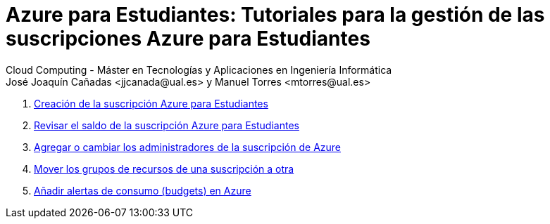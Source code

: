 ////
Codificación, idioma, tabla de contenidos, tipo de documento
////
:encoding: utf-8
:lang: es
:toc: right
:toc-title: Tabla de contenidos
:keywords: Selenium end-to-end testing
:doctype: book
:icons: font

////
/// activar btn:
////
:experimental:

:source-highlighter: rouge
:rouge-linenums-mode: inline

// :highlightjsdir: ./highlight

:figure-caption: Fig.
:imagesdir: images

////
Nombre y título del trabajo
////
= Azure para Estudiantes: Tutoriales para la gestión de las suscripciones Azure para Estudiantes
Cloud Computing - Máster en Tecnologías y Aplicaciones en Ingeniería Informática
José Joaquín Cañadas <jjcanada@ual.es> y Manuel Torres <mtorres@ual.es>

. link:crear-suscripcion-AzureParaEstudiantes.html[Creación de la suscripción Azure para Estudiantes]

. link:revisar-saldo-AzureParaEstudiantes.html[Revisar el saldo de la suscripción Azure para Estudiantes]

. link:agregar-administrador.html[Agregar o cambiar los administradores de la suscripción de Azure]

. link:mover-grupos-recursos-entre-suscripciones.html[Mover los grupos de recursos de una suscripción a otra]

. link:alertas-consumo-azure.html[Añadir alertas de consumo (budgets) en Azure]

